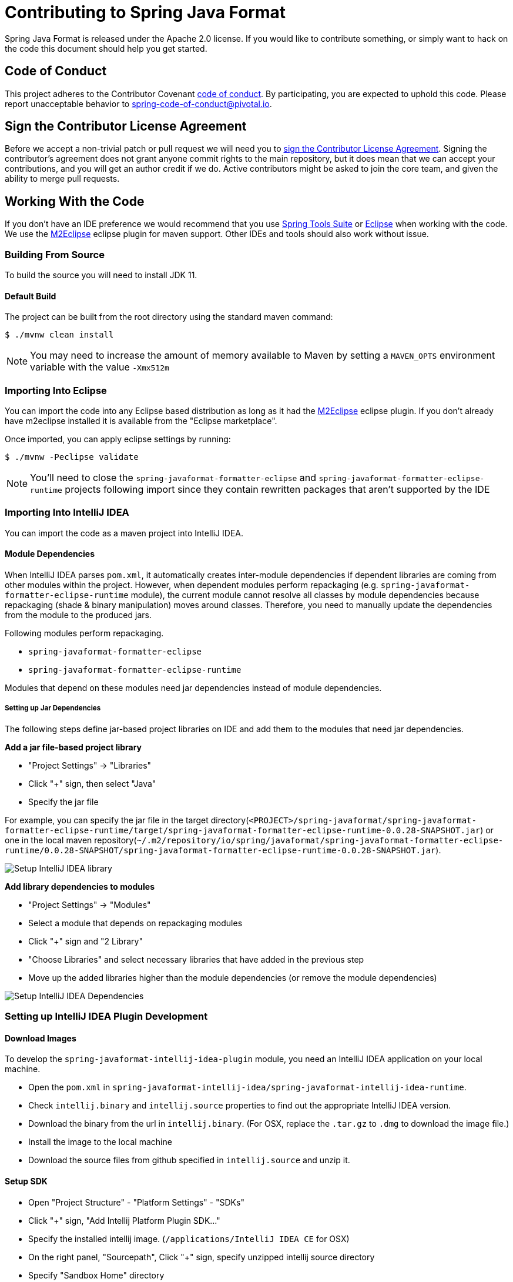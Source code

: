 = Contributing to Spring Java Format

Spring Java Format is released under the Apache 2.0 license.
If you would like to contribute something, or simply want to hack on the code this document should help you get started.



== Code of Conduct
This project adheres to the Contributor Covenant link:CODE_OF_CONDUCT.adoc[code of conduct].
By participating, you are expected to uphold this code.
Please report unacceptable behavior to spring-code-of-conduct@pivotal.io.



== Sign the Contributor License Agreement
Before we accept a non-trivial patch or pull request we will need you to https://cla.pivotal.io/sign/spring[sign the Contributor License Agreement].
Signing the contributor's agreement does not grant anyone commit rights to the main repository, but it does mean that we can accept your contributions, and you will get an author credit if we do.
Active contributors might be asked to join the core team, and given the ability to merge pull requests.



== Working With the Code
If you don't have an IDE preference we would recommend that you use
https://spring.io/tools/sts[Spring Tools Suite] or
https://eclipse.org[Eclipse] when working with the code. We use the
https://eclipse.org/m2e/[M2Eclipse] eclipse plugin for maven support. Other IDEs and tools
should also work without issue.



=== Building From Source
To build the source you will need to install JDK 11.



==== Default Build
The project can be built from the root directory using the standard maven command:

[indent=0]
----
	$ ./mvnw clean install
----

NOTE: You may need to increase the amount of memory available to Maven by setting a `MAVEN_OPTS` environment variable with the value `-Xmx512m`



=== Importing Into Eclipse
You can import the code into any Eclipse based distribution as long as it had the https://eclipse.org/m2e/[M2Eclipse] eclipse plugin.
If you don't already have m2eclipse installed it is available from the "Eclipse marketplace".

Once imported, you can apply eclipse settings by running:

[indent=0]
----
	$ ./mvnw -Peclipse validate
----

NOTE: You'll need to close the `spring-javaformat-formatter-eclipse` and `spring-javaformat-formatter-eclipse-runtime` projects following import since they contain rewritten packages that aren't supported by the IDE



=== Importing Into IntelliJ IDEA
You can import the code as a maven project into IntelliJ IDEA.



==== Module Dependencies
When IntelliJ IDEA parses `pom.xml`, it automatically creates inter-module dependencies if dependent libraries are coming from other modules within the project.
However, when dependent modules perform repackaging (e.g. `spring-javaformat-formatter-eclipse-runtime` module), the current module cannot resolve all classes by module dependencies because repackaging (shade & binary manipulation) moves around classes.
Therefore, you need to manually update the dependencies from the module to the produced jars.

Following modules perform repackaging.

* `spring-javaformat-formatter-eclipse`
* `spring-javaformat-formatter-eclipse-runtime`

Modules that depend on these modules need jar dependencies instead of module dependencies.



===== Setting up Jar Dependencies
The following steps define jar-based project libraries on IDE and add them to the modules that need jar dependencies.

*Add a jar file-based project library*

* "Project Settings" -> "Libraries"
* Click "+" sign, then select "Java"
* Specify the jar file

For example, you can specify the jar file in the target directory(`<PROJECT>/spring-javaformat/spring-javaformat-formatter-eclipse-runtime/target/spring-javaformat-formatter-eclipse-runtime-0.0.28-SNAPSHOT.jar`)
or one in the local maven repository(`~/.m2/repository/io/spring/javaformat/spring-javaformat-formatter-eclipse-runtime/0.0.28-SNAPSHOT/spring-javaformat-formatter-eclipse-runtime-0.0.28-SNAPSHOT.jar`).

image::.github/images/setup-idea-library.png[Setup IntelliJ IDEA library]

*Add library dependencies to modules*

* "Project Settings" -> "Modules"
* Select a module that depends on repackaging modules
* Click "+" sign and "2 Library"
* "Choose Libraries" and select necessary libraries that have added in the previous step
* Move up the added libraries higher than the module dependencies (or remove the module dependencies)

image::.github/images/setup-idea-dependency.png[Setup IntelliJ IDEA Dependencies]



=== Setting up IntelliJ IDEA Plugin Development


==== Download Images
To develop the `spring-javaformat-intellij-idea-plugin` module, you need an IntelliJ IDEA application on your local machine.

* Open the `pom.xml` in `spring-javaformat-intellij-idea/spring-javaformat-intellij-idea-runtime`.
* Check `intellij.binary` and `intellij.source` properties to find out the appropriate IntelliJ IDEA version.
* Download the binary from the url in `intellij.binary`.
(For OSX, replace the `.tar.gz` to `.dmg` to download the image file.)
* Install the image to the local machine
* Download the source files from github specified in `intellij.source` and unzip it.



==== Setup SDK
* Open "Project Structure" - "Platform Settings" - "SDKs"
* Click "+" sign, "Add Intellij Platform Plugin SDK..."
* Specify the installed intellij image.  (`/applications/IntelliJ IDEA CE` for OSX)
* On the right panel, "Sourcepath", Click "+" sign, specify unzipped intellij source directory
* Specify "Sandbox Home" directory

image::.github/images/setup-idea-plugin-sdk.png[Setup IntelliJ IDEA Plugin SDK]

Please see the https://plugins.jetbrains.com/docs/intellij/setting-up-environment.html[IntelliJ IDEA reference] for how to setup a plugin development in details.



==== Convert to Plugin Module
The imported `spring-javaformat-intellij-idea-plugin` module is recognized as a java module.
This needs to be converted to a plugin module.

* Open `spring-javaformat-intellij-idea-plugin.iml` in `spring-javaformat-intellij-idea/spring-javaformat-intellij-idea-plugin`
* Change `type="JAVA_MODULE"` to `type="PLUGIN_MODULE"`

[source,xml]
----
<module org.jetbrains.idea.maven.project.MavenProjectsManager.isMavenModule="true" type="PLUGIN_MODULE" version="4">
----

Reference https://stackoverflow.com/questions/18278440/how-to-import-and-run-existing-plugins-from-intellij-community-edition-repo[how to convert existing module to a plugin module]

* Open "Project Structure" - "Modules"
* Check `spring-javaformat-intellij-idea-plugin` icon turns to a plugin icon
* "Plugin Deployment" - "Path to META-INF/plugin.xml"
* Specify `<PROJECT>spring-javaformat/spring-javaformat-intellij-idea/spring-javaformat-intellij-idea-plugin/src/main/resources`

image::.github/images/setup-idea-plugin-module.png[Setup IntelliJ IDEA Plugin Module]



=== Setting up Gradle Plugin Development
`spring-javaformat-gradle-plugin` module is a gradle plugin and requires gradle related classes.

To add gradle classes, convert this module to a gradle project.

* On the project pain, right-click `build.gradle` in `spring-javaformat-gradle-plugin` module
* Select "Import Gradle Project"



=== Importing Into Other IDEs
Maven is well supported by most Java IDEs. Refer to your vendor documentation.



== Understanding the Code
There are quite a few moving parts to this project and the build is quite complex.
At the top level there are 5 projects:

* `spring-javaformat` - The main formatter project
* `spring-javaformat-eclipse` - The Eclipse plugin
* `spring-javaformat-gradle` - The Gradle plugin
* `spring-javaformat-intellij` - The IntelliJ IDEA plugin
* `spring-javaformat-maven` - The Maven plugin

Under `spring-javaformat` the following projects are defined:

* `spring-javaformat-checkstyle` - The checkstyle plugin
* `spring-javaformat-formatter` - The main formatter code
* `spring-javaformat-formatter-eclipse` - The eclipse formatter (repackaged and slightly adapted)
* `spring-javaformat-formatter-eclipse-rewriter` - Internal utility used to modify eclipse code
* `spring-javaformat-formatter-eclipse-runtime` - Eclipse runtime JAR for use when running outside of Eclipse

The main formatter is based on the formatter included with Eclipse.
The shade plugin is used to repackage the formatter code to ensure that it doesn't clash with the real one when used in the Eclipse plugin.
A small amount of bytecode modification is also applied that increase the visibility of a few methods.

When the formatter runs outside of Eclispe some eclipse runtime files are also needed.
The `spring-javaformat-formatter-eclipse-runtime` project uses proguard to build a minimal eclipse runime jar.
